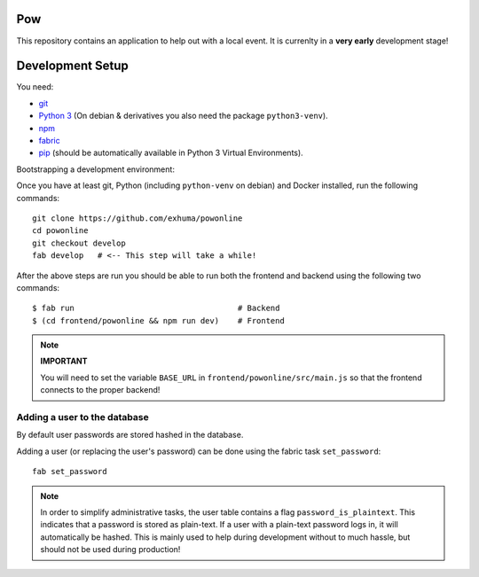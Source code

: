 .. >>> Shields >>>>>>>>>>>>>>>>>>>>>>>>>>>>>>>>>>>>>>>>>>>>>>>>>>>>>>>>>>>>>>>

.. image:: https://travis-ci.org/exhuma/powonline.svg?branch=develop
    :target: https://travis-ci.org/exhuma/powonline

.. <<< Shields <<<<<<<<<<<<<<<<<<<<<<<<<<<<<<<<<<<<<<<<<<<<<<<<<<<<<<<<<<<<<<<

Pow
===

This repository contains an application to help out with a local event. It is
currenlty in a **very early** development stage!


Development Setup
=================

You need:

* `git <https://git-scm.com>`_
* `Python 3 <https://www.python.org>`_ (On debian & derivatives you also need
  the package ``python3-venv``).
* `npm <https://www.npmjs.com>`_
* `fabric <http://www.fabfile.org/>`_
* `pip <https://pip.pypa.io/en/stable/>`_ (should be automatically available in
  Python 3 Virtual Environments).

Bootstrapping a development environment:

Once you have at least git, Python (including ``python-venv`` on debian) and
Docker installed, run the following commands::

    git clone https://github.com/exhuma/powonline
    cd powonline
    git checkout develop
    fab develop   # <-- This step will take a while!

After the above steps are run you should be able to run both the frontend and
backend using the following two commands::

    $ fab run                                   # Backend
    $ (cd frontend/powonline && npm run dev)    # Frontend

.. note::

    **IMPORTANT**

    You will need to set the variable ``BASE_URL`` in
    ``frontend/powonline/src/main.js`` so that the frontend connects to the
    proper backend!


Adding a user to the database
-----------------------------

By default user passwords are stored hashed in the database.

Adding a user (or replacing the user's password) can be done using the
fabric task ``set_password``::

    fab set_password


.. note::

    In order to simplify administrative tasks, the user table contains a flag
    ``password_is_plaintext``. This indicates that a password is stored as
    plain-text. If a user with a plain-text password logs in, it will
    automatically be hashed. This is mainly used to help during development
    without to much hassle, but should not be used during production!
